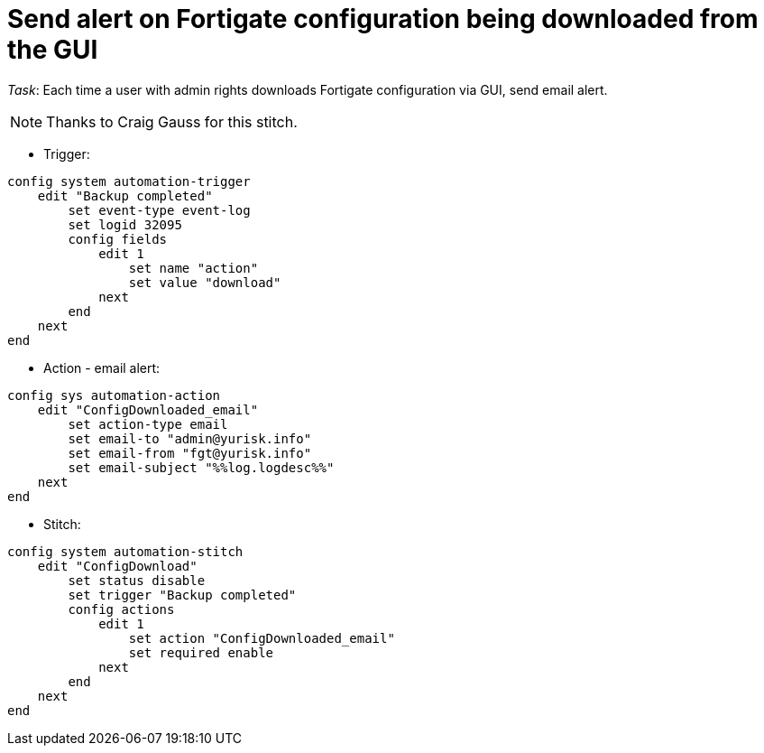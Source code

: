= Send alert on Fortigate configuration being downloaded from the GUI

_Task_: Each time a user with admin rights downloads Fortigate configuration via GUI, send email alert. 

NOTE: Thanks to Craig Gauss for this stitch.



* Trigger:

----

config system automation-trigger
    edit "Backup completed"
        set event-type event-log
        set logid 32095
        config fields
            edit 1
                set name "action"
                set value "download"
            next
        end
    next
end


----

* Action - email alert:

----
config sys automation-action
    edit "ConfigDownloaded_email"
        set action-type email
        set email-to "admin@yurisk.info"
        set email-from "fgt@yurisk.info"
        set email-subject "%%log.logdesc%%"
    next
end
----

* Stitch:

----
config system automation-stitch
    edit "ConfigDownload"
        set status disable
        set trigger "Backup completed"
        config actions
            edit 1
                set action "ConfigDownloaded_email"
                set required enable
            next
        end
    next
end
----

